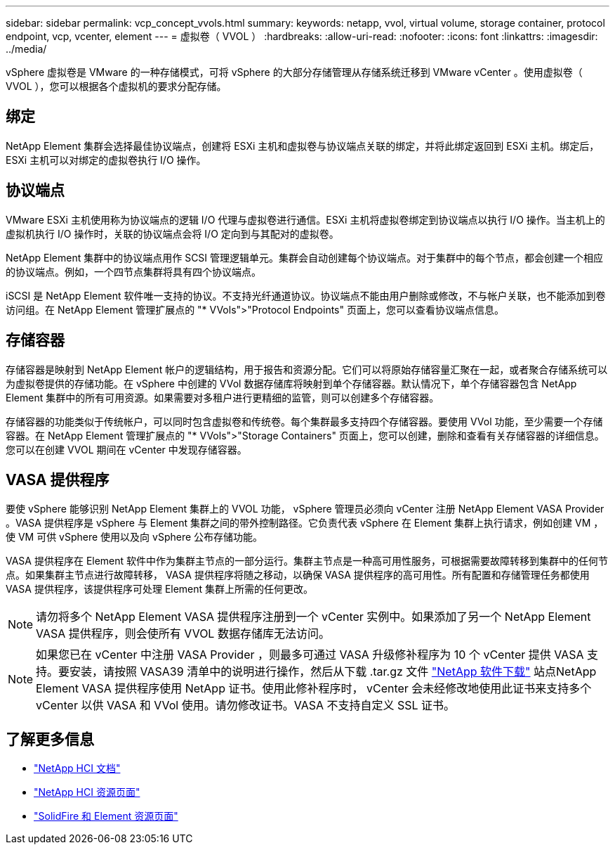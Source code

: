 ---
sidebar: sidebar 
permalink: vcp_concept_vvols.html 
summary:  
keywords: netapp, vvol, virtual volume, storage container, protocol endpoint, vcp, vcenter, element 
---
= 虚拟卷（ VVOL ）
:hardbreaks:
:allow-uri-read: 
:nofooter: 
:icons: font
:linkattrs: 
:imagesdir: ../media/


[role="lead"]
vSphere 虚拟卷是 VMware 的一种存储模式，可将 vSphere 的大部分存储管理从存储系统迁移到 VMware vCenter 。使用虚拟卷（ VVOL ），您可以根据各个虚拟机的要求分配存储。



== 绑定

NetApp Element 集群会选择最佳协议端点，创建将 ESXi 主机和虚拟卷与协议端点关联的绑定，并将此绑定返回到 ESXi 主机。绑定后， ESXi 主机可以对绑定的虚拟卷执行 I/O 操作。



== 协议端点

VMware ESXi 主机使用称为协议端点的逻辑 I/O 代理与虚拟卷进行通信。ESXi 主机将虚拟卷绑定到协议端点以执行 I/O 操作。当主机上的虚拟机执行 I/O 操作时，关联的协议端点会将 I/O 定向到与其配对的虚拟卷。

NetApp Element 集群中的协议端点用作 SCSI 管理逻辑单元。集群会自动创建每个协议端点。对于集群中的每个节点，都会创建一个相应的协议端点。例如，一个四节点集群将具有四个协议端点。

iSCSI 是 NetApp Element 软件唯一支持的协议。不支持光纤通道协议。协议端点不能由用户删除或修改，不与帐户关联，也不能添加到卷访问组。在 NetApp Element 管理扩展点的 "* VVols">"Protocol Endpoints" 页面上，您可以查看协议端点信息。



== 存储容器

存储容器是映射到 NetApp Element 帐户的逻辑结构，用于报告和资源分配。它们可以将原始存储容量汇聚在一起，或者聚合存储系统可以为虚拟卷提供的存储功能。在 vSphere 中创建的 VVol 数据存储库将映射到单个存储容器。默认情况下，单个存储容器包含 NetApp Element 集群中的所有可用资源。如果需要对多租户进行更精细的监管，则可以创建多个存储容器。

存储容器的功能类似于传统帐户，可以同时包含虚拟卷和传统卷。每个集群最多支持四个存储容器。要使用 VVol 功能，至少需要一个存储容器。在 NetApp Element 管理扩展点的 "* VVols">"Storage Containers" 页面上，您可以创建，删除和查看有关存储容器的详细信息。您可以在创建 VVOL 期间在 vCenter 中发现存储容器。



== VASA 提供程序

要使 vSphere 能够识别 NetApp Element 集群上的 VVOL 功能， vSphere 管理员必须向 vCenter 注册 NetApp Element VASA Provider 。VASA 提供程序是 vSphere 与 Element 集群之间的带外控制路径。它负责代表 vSphere 在 Element 集群上执行请求，例如创建 VM ，使 VM 可供 vSphere 使用以及向 vSphere 公布存储功能。

VASA 提供程序在 Element 软件中作为集群主节点的一部分运行。集群主节点是一种高可用性服务，可根据需要故障转移到集群中的任何节点。如果集群主节点进行故障转移， VASA 提供程序将随之移动，以确保 VASA 提供程序的高可用性。所有配置和存储管理任务都使用 VASA 提供程序，该提供程序可处理 Element 集群上所需的任何更改。


NOTE: 请勿将多个 NetApp Element VASA 提供程序注册到一个 vCenter 实例中。如果添加了另一个 NetApp Element VASA 提供程序，则会使所有 VVOL 数据存储库无法访问。


NOTE: 如果您已在 vCenter 中注册 VASA Provider ，则最多可通过 VASA 升级修补程序为 10 个 vCenter 提供 VASA 支持。要安装，请按照 VASA39 清单中的说明进行操作，然后从下载 .tar.gz 文件 link:https://mysupport.netapp.com/site/products/all/details/element-software/downloads-tab/download/62654/vasa39["NetApp 软件下载"^] 站点NetApp Element VASA 提供程序使用 NetApp 证书。使用此修补程序时， vCenter 会未经修改地使用此证书来支持多个 vCenter 以供 VASA 和 VVol 使用。请勿修改证书。VASA 不支持自定义 SSL 证书。

[discrete]
== 了解更多信息

* https://docs.netapp.com/us-en/hci/index.html["NetApp HCI 文档"^]
* http://mysupport.netapp.com/hci/resources["NetApp HCI 资源页面"^]
* https://www.netapp.com/data-storage/solidfire/documentation["SolidFire 和 Element 资源页面"^]

